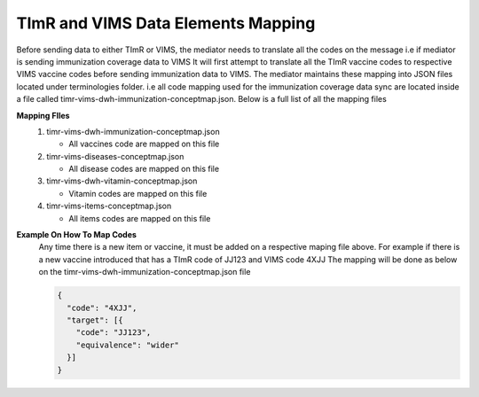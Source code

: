 TImR and VIMS Data Elements Mapping
=========================================
Before sending data to either TImR or VIMS, the mediator needs to translate all the codes on the message i.e if mediator is sending immunization coverage data to VIMS
It will first attempt to translate all the TImR vaccine codes to respective VIMS vaccine codes before sending immunization data to VIMS. The mediator maintains these mapping
into JSON files located under terminologies folder. i.e all code mapping used for the immunization coverage data sync are located inside a file called timr-vims-dwh-immunization-conceptmap.json.
Below is a full list of all the mapping files

**Mapping FIles**
  #.  timr-vims-dwh-immunization-conceptmap.json

      * All vaccines code are mapped on this file

  #.  timr-vims-diseases-conceptmap.json

      * All disease codes are mapped on this file

  #.  timr-vims-dwh-vitamin-conceptmap.json

      * Vitamin codes are mapped on this file

  #.  timr-vims-items-conceptmap.json

      * All items codes are mapped on this file

**Example On How To Map Codes**
  Any time there is a new item or vaccine, it must be added on a respective maping file above. For example if there is a new vaccine introduced that has a TImR code of JJ123 and VIMS code 4XJJ
  The mapping will be done as below on the timr-vims-dwh-immunization-conceptmap.json file

  .. code-block:: bash

    {
      "code": "4XJJ",
      "target": [{
        "code": "JJ123",
        "equivalence": "wider"
      }]
    }